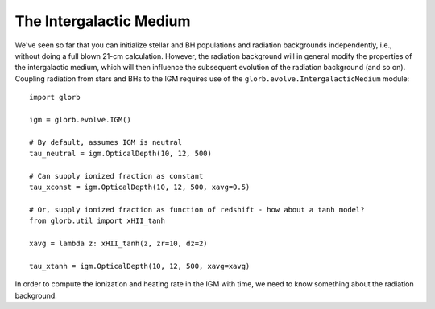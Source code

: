 The Intergalactic Medium
========================
We've seen so far that you can initialize stellar and BH populations and 
radiation backgrounds independently, i.e., without doing a full blown 
21-cm calculation. However,
the radiation background will in general modify the 
properties of the intergalactic medium, which will then influence the subsequent
evolution of the radiation background (and so on). Coupling radiation from
stars and BHs to the IGM requires use of the ``glorb.evolve.IntergalacticMedium`` 
module:

::

    import glorb
    
    igm = glorb.evolve.IGM()
    
    # By default, assumes IGM is neutral
    tau_neutral = igm.OpticalDepth(10, 12, 500)

    # Can supply ionized fraction as constant
    tau_xconst = igm.OpticalDepth(10, 12, 500, xavg=0.5)
    
    # Or, supply ionized fraction as function of redshift - how about a tanh model?
    from glorb.util import xHII_tanh
    
    xavg = lambda z: xHII_tanh(z, zr=10, dz=2)
    
    tau_xtanh = igm.OpticalDepth(10, 12, 500, xavg=xavg)

In order to compute the ionization and heating rate in the IGM with time, we 
need to know something about the radiation background.

